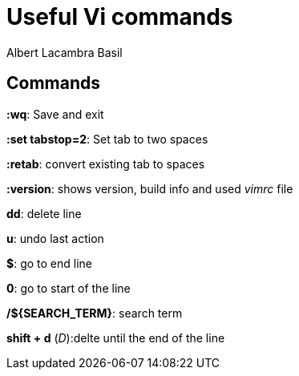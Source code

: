 = Useful Vi commands 
Albert Lacambra Basil 
:jbake-title: Useful Vi commands 
:description:  
:jbake-date: 2020-02-28 
:jbake-type: post 
:jbake-status: published 
:jbake-tags: linux, commands-and-tools 
:doc-id: useful-vi-commands 

== Commands
*:wq*: Save and exit

*:set tabstop=2*: Set tab to two spaces

*:retab*: convert existing tab to spaces

*:version*: shows version, build info and used _vimrc_ file

*dd*: delete line

*u*: undo last action

*$*: go to end line

*0*: go to start of the line

*/${SEARCH_TERM}*: search term

*shift + d* (_D_):delte until the end of the line
